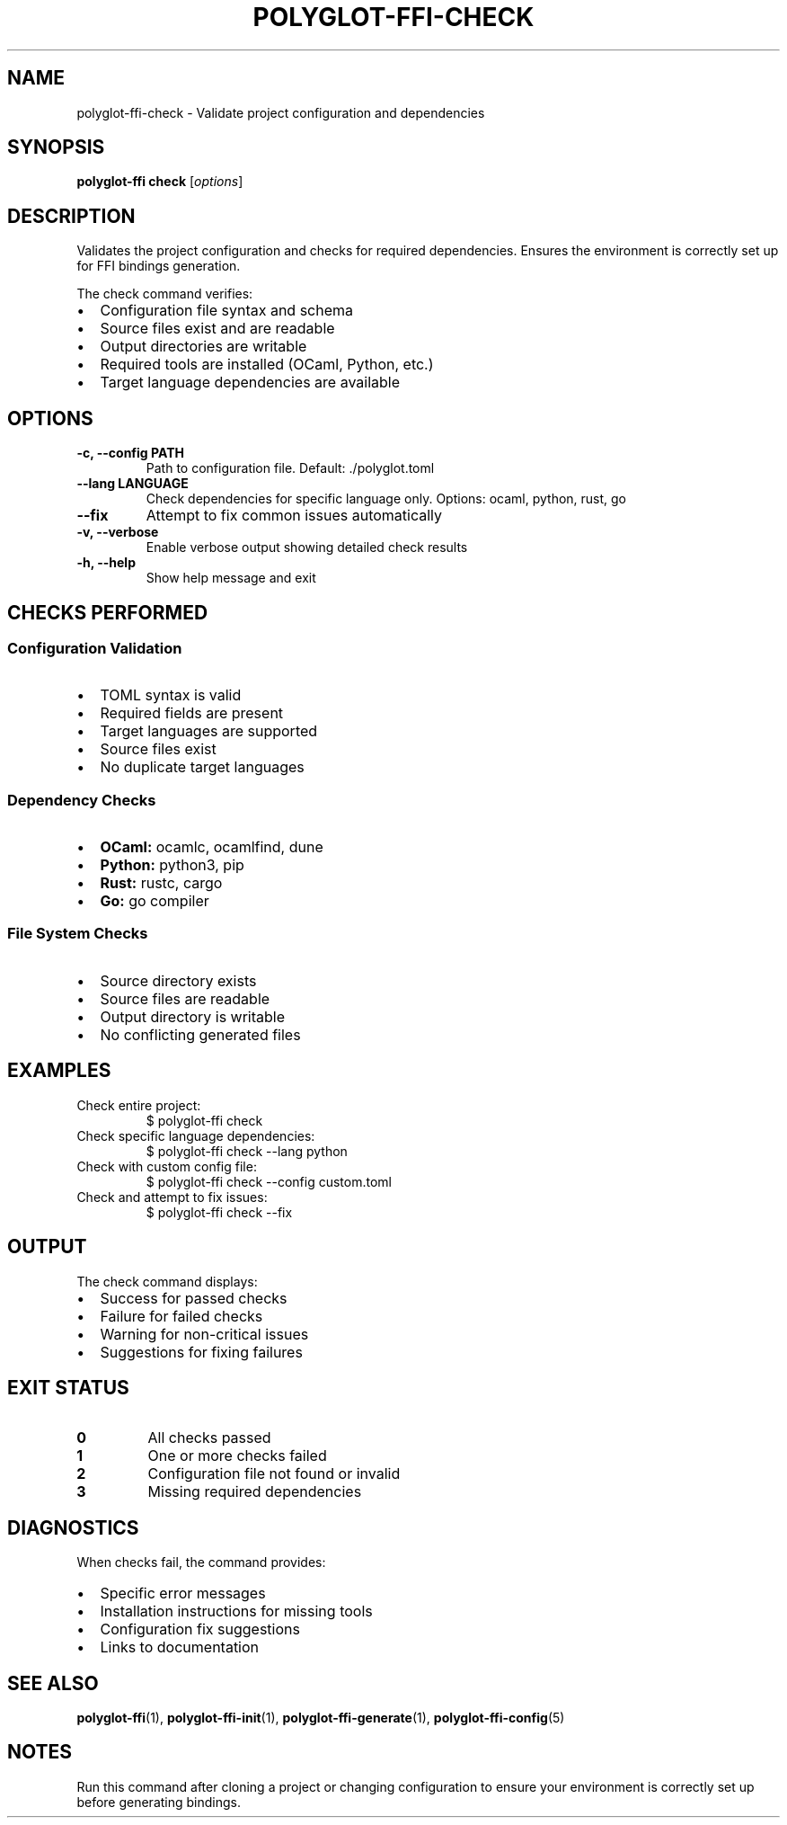 .TH POLYGLOT-FFI-CHECK 1 "2025-01-22" "v0.4.1" "Polyglot FFI Manual"
.SH NAME
polyglot-ffi-check \- Validate project configuration and dependencies
.SH SYNOPSIS
.B polyglot-ffi check
[\fIoptions\fR]
.SH DESCRIPTION
Validates the project configuration and checks for required dependencies.
Ensures the environment is correctly set up for FFI bindings generation.
.PP
The check command verifies:
.IP \(bu 2
Configuration file syntax and schema
.IP \(bu 2
Source files exist and are readable
.IP \(bu 2
Output directories are writable
.IP \(bu 2
Required tools are installed (OCaml, Python, etc.)
.IP \(bu 2
Target language dependencies are available
.SH OPTIONS
.TP
.B \-c, \-\-config PATH
Path to configuration file. Default: ./polyglot.toml
.TP
.B \-\-lang LANGUAGE
Check dependencies for specific language only. Options: ocaml, python, rust, go
.TP
.B \-\-fix
Attempt to fix common issues automatically
.TP
.B \-v, \-\-verbose
Enable verbose output showing detailed check results
.TP
.B \-h, \-\-help
Show help message and exit
.SH CHECKS PERFORMED
.SS Configuration Validation
.IP \(bu 2
TOML syntax is valid
.IP \(bu 2
Required fields are present
.IP \(bu 2
Target languages are supported
.IP \(bu 2
Source files exist
.IP \(bu 2
No duplicate target languages
.SS Dependency Checks
.IP \(bu 2
.B OCaml:
ocamlc, ocamlfind, dune
.IP \(bu 2
.B Python:
python3, pip
.IP \(bu 2
.B Rust:
rustc, cargo
.IP \(bu 2
.B Go:
go compiler
.SS File System Checks
.IP \(bu 2
Source directory exists
.IP \(bu 2
Source files are readable
.IP \(bu 2
Output directory is writable
.IP \(bu 2
No conflicting generated files
.SH EXAMPLES
.TP
Check entire project:
.EX
$ polyglot-ffi check
.EE
.TP
Check specific language dependencies:
.EX
$ polyglot-ffi check --lang python
.EE
.TP
Check with custom config file:
.EX
$ polyglot-ffi check --config custom.toml
.EE
.TP
Check and attempt to fix issues:
.EX
$ polyglot-ffi check --fix
.EE
.SH OUTPUT
The check command displays:
.IP \(bu 2
Success for passed checks
.IP \(bu 2
Failure for failed checks
.IP \(bu 2
Warning for non-critical issues
.IP \(bu 2
Suggestions for fixing failures
.SH EXIT STATUS
.TP
.B 0
All checks passed
.TP
.B 1
One or more checks failed
.TP
.B 2
Configuration file not found or invalid
.TP
.B 3
Missing required dependencies
.SH DIAGNOSTICS
When checks fail, the command provides:
.IP \(bu 2
Specific error messages
.IP \(bu 2
Installation instructions for missing tools
.IP \(bu 2
Configuration fix suggestions
.IP \(bu 2
Links to documentation
.SH SEE ALSO
.BR polyglot-ffi (1),
.BR polyglot-ffi-init (1),
.BR polyglot-ffi-generate (1),
.BR polyglot-ffi-config (5)
.SH NOTES
Run this command after cloning a project or changing configuration to ensure
your environment is correctly set up before generating bindings.
